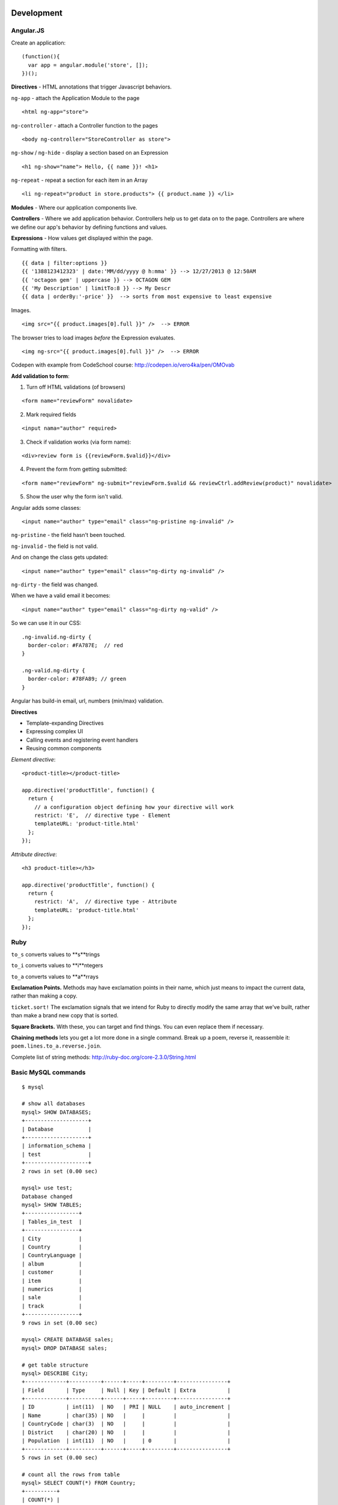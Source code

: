 Development
===========

==========
Angular.JS
==========

Create an application:

::

    (function(){
      var app = angular.module('store', []);
    })();
    
**Directives** - HTML annotations that trigger Javascript behaviors.

``ng-app`` - attach the Application Module to the page

::

  <html ng-app="store">

``ng-controller`` - attach a Controller function to the pages

::

  <body ng-controller="StoreController as store">

``ng-show`` / ``ng-hide`` - display a section based on an Expression

::

  <h1 ng-show="name"> Hello, {{ name }}! <h1>

``ng-repeat`` - repeat a section for each item in an Array

::

  <li ng-repeat="product in store.products"> {{ product.name }} </li>

**Modules** - Where our application components live.

**Controllers** - Where we add application behavior. 
Controllers help us to get data on to the page. Controllers are where we
define our app's behavior by defining functions and values.

**Expressions** - How values get displayed within the page.

Formatting with filters.

::

  {{ data | filter:options }}
  {{ '1388123412323' | date:'MM/dd/yyyy @ h:mma' }} --> 12/27/2013 @ 12:50AM
  {{ 'octagon gem' | uppercase }} --> OCTAGON GEM
  {{ 'My Description' | limitTo:8 }} --> My Descr
  {{ data | orderBy:'-price' }}  --> sorts from most expensive to least expensive
  
Images.

::

  <img src="{{ product.images[0].full }}" />  --> ERROR
  
The browser tries to load images *before* the Expression evaluates.

::

  <img ng-src="{{ product.images[0].full }}" />  --> ERROR

Codepen with example from CodeSchool course: http://codepen.io/vero4ka/pen/OMOvab

**Add validation to form**:

1. Turn off HTML validations (of browsers)

::

  <form name="reviewForm" novalidate>
  
2. Mark required fields

::

  <input nama="author" required>
  
3. Check if validation works (via form name):

::

  <div>review form is {{reviewForm.$valid}}</div>

4. Prevent the form from getting submitted:

::

  <form name="reviewForm" ng-submit="reviewForm.$valid && reviewCtrl.addReview(product)" novalidate>
  
5. Show the user why the form isn't valid.

Angular adds some classes:

::

  <input name="author" type="email" class="ng-pristine ng-invalid" />
  
``ng-pristine`` - the field hasn't been touched.

``ng-invalid`` - the field is not valid.

And on change the class gets updated:
 
::

  <input name="author" type="email" class="ng-dirty ng-invalid" />
  
``ng-dirty`` - the field was changed.

When we have a valid email it becomes:

::

  <input name="author" type="email" class="ng-dirty ng-valid" />

So we can use it in our CSS:

::

  .ng-invalid.ng-dirty {
    border-color: #FA787E;  // red
  }

  .ng-valid.ng-dirty {
    border-color: #78FA89; // green
  }
  
Angular has build-in email, url, numbers (min/max) validation.

**Directives**

* Template-expanding Directives
* Expressing complex UI
* Calling events and registering event handlers
* Reusing common components

*Element directive*:

::

  <product-title></product-title>
  
  app.directive('productTitle', function() {
    return {
      // a configuration object defining how your directive will work
      restrict: 'E',  // directive type - Element
      templateURL: 'product-title.html'
    };
  });
  
*Attribute directive*:

::

  <h3 product-title></h3>
  
  app.directive('productTitle', function() {
    return {
      restrict: 'A',  // directive type - Attribute
      templateURL: 'product-title.html'
    };
  });

=======
Ruby
=======

``to_s`` converts values to **s**trings

``to_i`` converts values to **i**ntegers

``to_a`` converts values to **a**rrays

**Exclamation Points.** Methods may have exclamation points in their name, 
which just means to impact the current data, rather than making a copy.

``ticket.sort!`` The exclamation signals that we intend for Ruby to directly 
modify the same array that we've built, rather than make a brand new copy 
that is sorted.

**Square Brackets.** With these, you can target and find things. 
You can even replace them if necessary.

**Chaining methods** lets you get a lot more done in a single command. 
Break up a poem, reverse it, reassemble it: ``poem.lines.to_a.reverse.join``.

Complete list of string methods: http://ruby-doc.org/core-2.3.0/String.html


=======================
Basic MySQL commands
=======================

::

    $ mysql

    # show all databases 
    mysql> SHOW DATABASES;
    +--------------------+
    | Database           |
    +--------------------+
    | information_schema |
    | test               |
    +--------------------+
    2 rows in set (0.00 sec)

    mysql> use test;
    Database changed
    mysql> SHOW TABLES;
    +-----------------+
    | Tables_in_test  |
    +-----------------+
    | City            |
    | Country         |
    | CountryLanguage |
    | album           |
    | customer        |
    | item            |
    | numerics        |
    | sale            |
    | track           |
    +-----------------+
    9 rows in set (0.00 sec)

    mysql> CREATE DATABASE sales;
    mysql> DROP DATABASE sales;

    # get table structure
    mysql> DESCRIBE City;
    +-------------+----------+------+-----+---------+----------------+
    | Field       | Type     | Null | Key | Default | Extra          |
    +-------------+----------+------+-----+---------+----------------+
    | ID          | int(11)  | NO   | PRI | NULL    | auto_increment |
    | Name        | char(35) | NO   |     |         |                |
    | CountryCode | char(3)  | NO   |     |         |                |
    | District    | char(20) | NO   |     |         |                |
    | Population  | int(11)  | NO   |     | 0       |                |
    +-------------+----------+------+-----+---------+----------------+
    5 rows in set (0.00 sec)

    # count all the rows from table
    mysql> SELECT COUNT(*) FROM Country;
    +----------+
    | COUNT(*) |
    +----------+
    |      239 |
    +----------+
    1 row in set (0.01 sec)

    mysql> SELECT CONCAT("Hey ", title) FROM album;
    +----------------------------+
    | CONCAT("Hey ", title)      |
    +----------------------------+
    | Hey Two Men with the Blues |
    | Hey Hendrix in the West    |
    | Hey Rubber Soul            |
    | Hey Birds of Fire          |
    | Hey Live And               |
    | Hey Apostrophe             |
    | Hey Kind of Blue           |
    +----------------------------+
    7 rows in set (0.00 sec)

    mysql> SELECT CONCAT_WS(":", "1", 2, "3", "4");
    +----------------------------------+
    | CONCAT_WS(":", "1", 2, "3", "4") |
    +----------------------------------+
    | 1:2:3:4                          |
    +----------------------------------+
    1 row in set (0.00 sec)

    mysql> SELECT LPAD(title, 30, ' ') FROM album;
    +--------------------------------+
    | LPAD(title, 30, ' ')           |
    +--------------------------------+
    |         Two Men with the Blues |
    |            Hendrix in the West |
    |                    Rubber Soul |
    |                  Birds of Fire |
    |                       Live And |
    |                     Apostrophe |
    |                   Kind of Blue |
    +--------------------------------+
    7 rows in set (0.00 sec)

    mysql> SELECT RPAD(title, 30, ' ') FROM album;
    +--------------------------------+
    | RPAD(title, 30, ' ')           |
    +--------------------------------+
    | Two Men with the Blues         |
    | Hendrix in the West            |
    | Rubber Soul                    |
    | Birds of Fire                  |
    | Live And                       |
    | Apostrophe                     |
    | Kind of Blue                   |
    +--------------------------------+
    7 rows in set (0.00 sec)

    # Get counties that has no cities
    mysql> SELECT Name FROM Country WHERE Code NOT IN (SELECT DISTINCT CountryCode FROM City);
    +----------------------------------------------+
    | Name                                         |
    +----------------------------------------------+
    | Antarctica                                   |
    | Bouvet Island                                |
    | British Indian Ocean Territory               |
    | South Georgia and the South Sandwich Islands |
    | Heard Island and McDonald Islands            |
    | French Southern territories                  |
    | United States Minor Outlying Islands         |
    +----------------------------------------------+
    7 rows in set (0.31 sec)

    # numbre of cities for each country
    mysql> SELECT CountryCode, COUNT(CountryCode) FROM City GROUP BY CountryCode;
    
Django
======

=============================================
How to set a label for a field that is a method
=============================================

::

	class MyAdmin(...):
		list_display = ('_my_field',)

		def _my_field(self, obj):
			return obj.get_full_name()
		_my_field.short_description = 'my custom label'



=============================================
iPython
=============================================

::

	%load_ext autoreload
	%autoreload 2

Как написать макрос для повторяющихся действий:

::

	In [8]: print 1
	1
	In [9]: print 2
	2
	In [10]: print 34
	34

	In [12]: macro cosa 8 9 10
	Macro `cosa` created. To execute, type its name (without quotes).
	=== Macro contents: ===
	print 1
	print 2
	print 34

	In [13]: cosa
	1
	2
	34

	In [14]: %edit cosa


=============================================
translation
=============================================

::

    for d in app catalog common community contact event festival userprofile; do
    cd $d
    ../manage.py makemessages --all
    cd ..
    done
